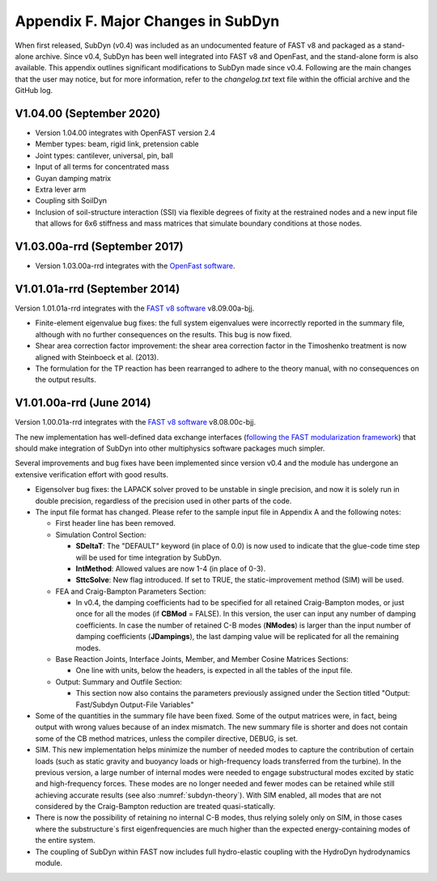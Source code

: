 .. _sd_appendix_F:

Appendix F. Major Changes in SubDyn
===================================

When first released, SubDyn (v0.4) was included as an undocumented
feature of FAST v8 and packaged as a stand-alone archive. Since v0.4,
SubDyn has been well integrated into FAST v8 and OpenFast, and the stand-alone form is
also available. This appendix outlines significant modifications to
SubDyn made since v0.4. Following are the main changes that the user may
notice, but for more information, refer to the *changelog.txt* text file
within the official archive and the GitHub log.


V1.04.00 (September 2020)
------------------------------

- Version 1.04.00 integrates with OpenFAST version 2.4

- Member types: beam, rigid link, pretension cable  

- Joint types: cantilever, universal, pin, ball

- Input of all terms for concentrated mass

- Guyan damping matrix

- Extra lever arm

- Coupling sith SoilDyn

- Inclusion of soil-structure interaction (SSI) via flexible degrees of fixity at the restrained nodes and a new input file that allows for 6x6 stiffness and mass matrices that simulate boundary conditions at those nodes.


V1.03.00a-rrd (September 2017)
------------------------------

- Version 1.03.00a-rrd integrates with the  `OpenFast software <https://github.com/OpenFAST/OpenFAST>`__.



V1.01.01a-rrd (September 2014)
------------------------------

Version 1.01.01a-rrd integrates with the `FAST v8
software <http://wind.nrel.gov/designcodes/simulators/fast8>`__
v8.09.00a-bjj.

-  Finite-element eigenvalue bug fixes: the full system eigenvalues were
   incorrectly reported in the summary file, although with no further
   consequences on the results. This bug is now fixed.

-  Shear area correction factor improvement: the shear area correction
   factor in the Timoshenko treatment is now aligned with Steinboeck et
   al. (2013).

-  The formulation for the TP reaction has been rearranged to adhere to
   the theory manual, with no consequences on the output results.


V1.01.00a-rrd (June 2014)
------------------------------

Version 1.00.01a-rrd integrates with the `FAST v8 software <http://wind.nrel.gov/designcodes/simulators/fast8>`__
v8.08.00c-bjj.

The new implementation has well-defined data exchange interfaces
(`following the FAST modularization
framework <http://wind.nrel.gov/designcodes/simulators/developers/>`__)
that should make integration of SubDyn into other multiphysics software
packages much simpler.

Several improvements and bug fixes have been implemented since version
v0.4 and the module has undergone an extensive verification effort with
good results.

-  Eigensolver bug fixes: the LAPACK solver proved to be unstable in
   single precision, and now it is solely run in double precision,
   regardless of the precision used in other parts of the code.

-  The input file format has changed. Please refer to the sample input
   file in Appendix A and the following notes:

   -  First header line has been removed.

   -  Simulation Control Section:

      -  **SDeltaT**: The "DEFAULT" keyword (in place of 0.0) is now
         used to indicate that the glue-code time step will be used for
         time integration by SubDyn.

      -  **IntMethod**: Allowed values are now 1-4 (in place of 0-3).

      -  **SttcSolve**: New flag introduced. If set to TRUE, the
         static-improvement method (SIM) will be used.

   -  FEA and Craig-Bampton Parameters Section:

      -  In v0.4, the damping coefficients had to be specified for all
         retained Craig-Bampton modes, or just once for all the modes
         (if **CBMod** = FALSE). In this version, the user can input
         any number of damping coefficients. In case the number of
         retained C-B modes (**NModes**) is larger than the input
         number of damping coefficients (**JDampings**), the last
         damping value will be replicated for all the remaining modes.

   -  Base Reaction Joints, Interface Joints, Member, and Member Cosine
      Matrices Sections:

      -  One line with units, below the headers, is expected in all the
         tables of the input file.

   -  Output: Summary and Outfile Section:

      -  This section now also contains the parameters previously
         assigned under the Section titled "Output: Fast/Subdyn
         Output-File Variables"

-  Some of the quantities in the summary file have been fixed. Some of
   the output matrices were, in fact, being output with wrong values
   because of an index mismatch. The new summary file is shorter and
   does not contain some of the CB method matrices, unless the compiler
   directive, DEBUG, is set.

-  SIM. This new implementation helps minimize the number of needed
   modes to capture the contribution of certain loads (such as static
   gravity and buoyancy loads or high-frequency loads transferred from
   the turbine). In the previous version, a large number of internal
   modes were needed to engage substructural modes excited by static and
   high-frequency forces. These modes are no longer needed and fewer
   modes can be retained while still achieving accurate results (see
   also :numref:`subdyn-theory`). With SIM enabled, all modes that are not considered
   by the Craig-Bampton reduction are treated quasi-statically.

-  There is now the possibility of retaining no internal C-B modes, thus
   relying solely only on SIM, in those cases where the substructure`s
   first eigenfrequencies are much higher than the expected
   energy-containing modes of the entire system.

-  The coupling of SubDyn within FAST now includes full hydro-elastic
   coupling with the HydroDyn hydrodynamics module.


